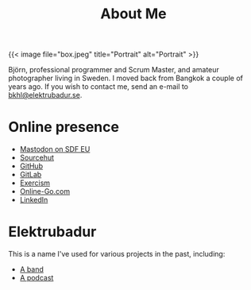 #+TITLE: About Me
#+URL: /about_me

{{< image file="box.jpeg" title="Portrait" alt="Portrait" >}}

Björn, professional programmer and Scrum Master, and amateur photographer living in Sweden. I moved back from Bangkok a couple of years ago. If you wish to contact me, send an e-mail to [[mailto:bkhl@elektrubadur.se][bkhl@elektrubadur.se]].

* Online presence

- [[https://social.sdfeu.org/@bkhl][Mastodon on SDF EU]]
- [[https://git.sr.ht/~bkhl/][Sourcehut]]
- [[https://github.com/bkhl][GitHub]]
- [[https://gitlab.com/bkhl][GitLab]]
- [[https://exercism.io/profiles/bkhl][Exercism]]
- [[https://online-go.com/player/52248/][Online-Go.com]]
- [[https://www.linkedin.com/in/bj%C3%B6rn-lindstr%C3%B6m-573a9261/][LinkedIn]]

* Elektrubadur

This is a name I've used for various projects in the past, including:

- [[https://www.jamendo.com/artist/4363/elektrubadur][A band]]
- [[https://archive.org/details/ElektrubadurPodcast][A podcast]]
